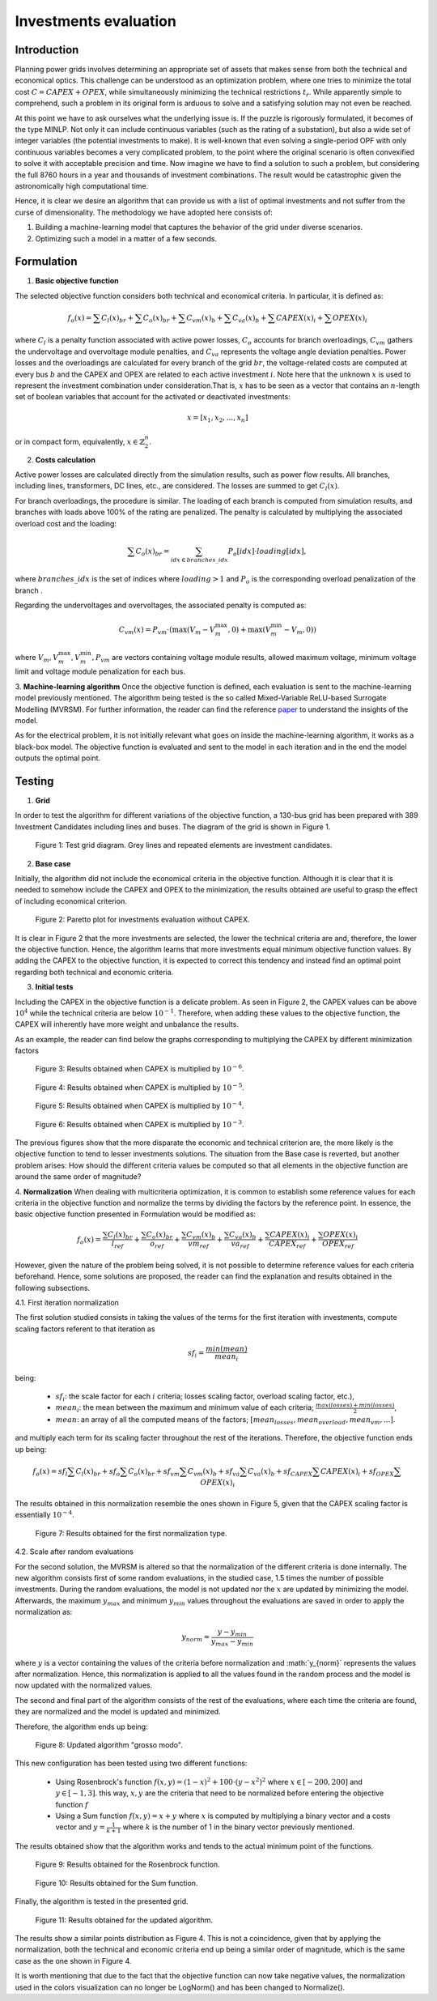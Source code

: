 ======================
Investments evaluation
======================

Introduction
_______

Planning power grids involves determining an appropriate set of assets that makes sense from both the
technical and economical optics. This challenge can be understood as an optimization problem, where one tries to
minimize the total cost :math:`C = CAPEX+OPEX`, while simultaneously minimizing the technical restrictions
:math:`t_r`. While apparently simple to comprehend, such a problem in its original form is arduous to solve and a
satisfying solution may not even be reached.

At this point we have to ask ourselves what the underlying issue is. If the puzzle is rigorously formulated, it
becomes of the type MINLP. Not only it can include continuous variables (such as the rating of a substation), but
also a wide set of integer variables (the potential investments to make). It is well-known that even solving a
single-period OPF with only continuous variables becomes a very complicated problem, to the point where the
original scenario is often convexified to solve it with acceptable precision and time. Now imagine we have to find a
solution to such a problem, but considering the full 8760 hours in a year and thousands of investment combinations.
The result would be catastrophic given the astronomically high computational time.

Hence, it is clear we desire an algorithm that can provide us with a list of optimal investments and not suffer from
the curse of dimensionality. The methodology we have adopted here consists of:

#. Building a machine-learning model that captures the behavior of the grid under diverse scenarios.
#. Optimizing such a model in a matter of a few seconds.

Formulation
_______

1. **Basic objective function**

The selected objective function considers both technical and economical criteria. In particular, it is defined as:

.. math::
    f_o(x) = \sum{C_l(x)_{br}} + \sum C_o(x)_{br} + \sum C_vm(x)_b + \sum C_va(x)_b + \sum CAPEX(x)_i + \sum OPEX(x)_i

where :math:`C_l` is a penalty function associated with active power losses, :math:`C_o` accounts for branch
overloadings, :math:`C_vm` gathers the undervoltage and overvoltage module penalties, and :math:`C_va` represents the
voltage angle deviation penalties. Power losses and the overloadings are calculated for every branch
of the grid :math:`br`, the voltage-related costs are computed at every bus :math:`b` and the CAPEX and OPEX are related
to each active investment :math:`i`. Note here that the unknown :math:`x` is used to represent the investment
combination under consideration.That is, :math:`x` has to be seen as a vector that contains an :math:`n`-length
set of boolean variables that account for the activated or deactivated investments:

.. math::
    x = [x_1, x_2, ..., x_n]

or in compact form, equivalently, :math:`x \in \mathbb{Z}^n_2`.


2. **Costs calculation**

Active power losses are calculated directly from the simulation results, such as power flow results.
All branches, including lines, transformers, DC lines, etc., are considered. The losses are summed to get :math:`C_l(x)`.

For branch overloadings, the procedure is similar. The loading of each branch is computed from simulation results, and
branches with loads above 100% of the rating are penalized. The penalty is calculated by multiplying the associated
overload cost and the loading:

.. math::

    \sum{C_o(x)_{br}} = \sum_{idx \in {branches\_idx}} P_o[idx] \cdot loading[idx] ,

where :math:`branches\_idx` is the set of indices where :math:`loading > 1` and :math:`P_o` is the
corresponding overload penalization of the branch .

Regarding the undervoltages and overvoltages, the associated penalty is computed as:

.. math::
    C_{vm}(x) =  P_{vm} \cdot ( \max(V_m - V^{\text{max}}_m, 0) +  \max(V^{\text{min}}_m - V_m, 0) )

where :math:`V_m , V^{\text{max}}_m, V^{\text{min}}_m, P_{vm}` are vectors containing voltage module results, allowed
maximum voltage, minimum voltage limit and voltage module penalization for each bus.

3. **Machine-learning algorithm**
Once the objective function is defined, each evaluation is sent to the machine-learning model previously mentioned.
The algorithm being tested is the so called Mixed-Variable ReLU-based Surrogate Modelling (MVRSM). For further
information, the reader can find the reference paper_ to understand the insights of the model.

.. _paper: https://dl.acm.org/doi/pdf/10.1145/3449726.3463136

As for the electrical problem, it is not initially relevant what goes on inside the machine-learning algorithm, it
works as a black-box model. The objective function is evaluated and sent to the model in each iteration and in the end
the model outputs the optimal point.


Testing
_______
1. **Grid**

In order to test the algorithm for different variations of the objective function, a 130-bus grid has been prepared with
389 Investment Candidates including lines and buses. The diagram of the grid is shown in Figure 1.

.. figure:: ../figures/investments/130bus_grid_diagram.png
    :alt: 130bus-grid diagram
    :scale: 50 %

    Figure 1: Test grid diagram. Grey lines and repeated elements are investment candidates.

2. **Base case**

Initially, the algorithm did not include the economical criteria in the objective function. Although it is clear that it
is needed to somehow include the CAPEX and OPEX to the minimization, the results obtained are useful to grasp the effect
of including economical criterion.

.. figure:: ../figures/investments/Figure_1_wo_capex.png
    :alt: Results wo CAPEX
    :scale: 50 %

    Figure 2: Paretto plot for investments evaluation without CAPEX.

It is clear in Figure 2 that the more investments are selected, the lower the technical criteria are and, therefore, the
lower the objective function. Hence, the algorithm learns that more investments equal minimum objective function values.
By adding the CAPEX to the objective function, it is expected to correct this tendency and instead find an optimal point
regarding both technical and economic criteria.

3. **Initial tests**

Including the CAPEX in the objective function is a delicate problem. As seen in Figure 2, the CAPEX values can be above
:math:`10^4` while the technical criteria are below :math:`10^{-1}`. Therefore, when adding these values to the objective
function, the CAPEX will inherently have more weight and unbalance the results.

As an example, the reader can find below the graphs corresponding to multiplying the CAPEX by different minimization
factors

.. figure:: ../figures/investments/Figure_1_w_capex_e-6_v2.png
    :alt: Results CAPEX 1e-6
    :scale: 50 %

    Figure 3: Results obtained when CAPEX is multiplied by :math:`10^{-6}`.

.. figure:: ../figures/investments/Figure_1_w_capex_e-5_v2.png
    :alt: Results CAPEX 1e-5
    :scale: 50 %

    Figure 4: Results obtained when CAPEX is multiplied by :math:`10^{-5}`.

.. figure:: ../figures/investments/Figure_1_w_capex_e-4_v2.png
    :alt: Results CAPEX 1e-4
    :scale: 50 %

    Figure 5: Results obtained when CAPEX is multiplied by :math:`10^{-4}`.

.. figure:: ../figures/investments/Figure_1_w_capex_e-3_v2.png
    :alt: Results CAPEX 1e-3
    :scale: 50 %

    Figure 6: Results obtained when CAPEX is multiplied by :math:`10^{-3}`.

The previous figures show that the more disparate the economic and technical criterion are, the more likely is the
objective function to tend to lesser investments solutions. The situation from the Base case is reverted,
but another problem arises: How should the different criteria values be computed so that all elements in the objective
function are around the same order of magnitude?

4. **Normalization**
When dealing with multicriteria optimization, it is common to establish some reference values for each criteria in
the objective function and normalize the terms by dividing the factors by the reference point. In essence, the basic
objective function presented in Formulation would be modified as:

.. math::
    f_o(x) = \frac{\sum{C_l(x)_{br}}}{l_{ref}} + \frac{\sum C_o(x)_{br}}{o_{ref}} + \frac{\sum C_vm(x)_b}{vm_{ref}} +
    \frac{\sum C_va(x)_b}{va_{ref}} + \frac{\sum CAPEX(x)_i}{CAPEX_{ref}} + \frac{\sum OPEX(x)_i}{OPEX_{ref}}

However, given the nature of the problem being solved, it is not possible to determine reference values for each
criteria beforehand. Hence, some solutions are proposed, the reader can find the explanation and results obtained in the
following subsections.

4.1. First iteration normalization

The first solution studied consists in taking the values of the terms for the first iteration with investments,
compute scaling factors referent to that iteration as

.. math::
    sf_{i} = \frac{min(mean)}{mean_i}

being:

    - :math:`sf_{i}`: the scale factor for each :math:`i` criteria; losses scaling factor, overload scaling factor, etc.),
    - :math:`mean_i`: the mean between the maximum and minimum value of each criteria; :math:`\frac{max(losses) + min(losses)}{2}`,
    - :math:`mean`: an array of all the computed means of the factors; :math:`[mean_{losses}, mean_{overload}, mean_{vm}, ... ]`.

and multiply each term for its scaling facter throughout the rest of the iterations. Therefore,
the objective function ends up being:

.. math::
    f_o(x) = sf_l \sum{C_l(x)_{br}} + sf_o \sum C_o(x)_{br} + sf_{vm} \sum C_{vm}(x)_b +
    sf_{va} \sum C_va(x)_b + sf_{CAPEX} \sum CAPEX(x)_i + sf_{OPEX} \sum OPEX(x)_i


The results obtained in this normalization resemble the ones shown in Figure 5, given that the CAPEX scaling factor is
essentially :math:`10^{-4}`.

.. figure:: ../figures/investments/Figure_2_normalization.png
    :alt: First normalization results
    :scale: 50 %

    Figure 7: Results obtained for the first normalization type.

4.2. Scale after random evaluations

For the second solution, the MVRSM is altered so that the normalization of the different criteria is done internally.
The new algorithm consists first of some random evaluations, in the studied case, 1.5 times the number of possible investments.
During the random evaluations, the model is not updated nor the :math:`x` are updated by minimizing the model.
Afterwards, the maximum :math:`y_{max}` and minimum :math:`y_{min}` values throughout the evaluations are saved in
order to apply the normalization as:

.. math::
    y_{norm} = \frac{y - y_{min}}{y_{max} - y_{min}}

where :math:`y` is a vector containing the values of the criteria before normalization and :math:´y_{norm}´ represents
the values after normalization. Hence, this normalization is applied to all the values found in the random process and
the model is now updated with the normalized values.

The second and final part of the algorithm consists of the rest of the evaluations, where each time the criteria are
found, they are normalized and the model is updated and minimized.

Therefore, the algorithm ends up being:

.. figure:: ../figures/investments/simple_algo.png
    :alt: Updated algorithm
    :scale: 50 %

    Figure 8: Updated algorithm "grosso modo".

This new configuration has been tested using two different functions:

    - Using Rosenbrock's function :math:`f(x, y) = (1 - x)^2 + 100 \cdot (y - x^2)^2` where :math:`x \in [-200, 200]` and :math:`y \in [-1,3]`. this way, :math:`x,y` are the criteria that need to be normalized before entering the objective function :math:`f`
    - Using a Sum function :math:`f(x, y) = x +y` where :math:`x` is computed by multiplying a binary vector and a costs vector and :math:`y = \frac{1}{k+1}` where :math:`k` is the number of 1 in the binary vector previously mentioned.

The results obtained show that the algorithm works and tends to the actual minimum point of the functions.

.. figure:: ../figures/investments/3d_rosenbrock.png
    :alt: Results Rosenbrock
    :scale: 50 %

    Figure 9: Results obtained for the Rosenbrock function.

.. figure:: ../figures/investments/3d_sumfunction.png
    :alt: Results Sum
    :scale: 50 %

    Figure 10: Results obtained for the Sum function.

Finally, the algorithm is tested in the presented grid.

.. figure:: ../figures/investments/Figure_3_normalization.png
    :alt: Second normalization results
    :scale: 50 %

    Figure 11: Results obtained for the updated algorithm.

The results show a similar points distribution as Figure 4. This is not a coincidence, given that by applying the
normalization, both the technical and economic criteria end up being a similar order of magnitude, which is the same
case as the one shown in Figure 4.

It is worth mentioning that due to the fact that the objective function can now take negative values, the normalization used in the colors visualization can no longer be LogNorm() and has been changed to Normalize().